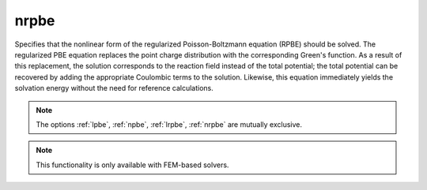 .. _nrpbe:

nrpbe
=====

.. todo::  This command has not yet been ported to the *new APBS syntax* (see :ref:`new_input_format`).

Specifies that the nonlinear form of the regularized Poisson-Boltzmann equation (RPBE) should be solved.
The regularized PBE equation replaces the point charge distribution with the corresponding Green's function.
As a result of this replacement, the solution corresponds to the reaction field instead of the total potential; the total potential can be recovered by adding the appropriate Coulombic terms to the solution.
Likewise, this equation immediately yields the solvation energy without the need for reference calculations.

.. note::

   The options :ref:`lpbe`, :ref:`npbe`, :ref:`lrpbe`, :ref:`nrpbe` are mutually exclusive.
   
.. note::

   This functionality is only available with FEM-based solvers.
